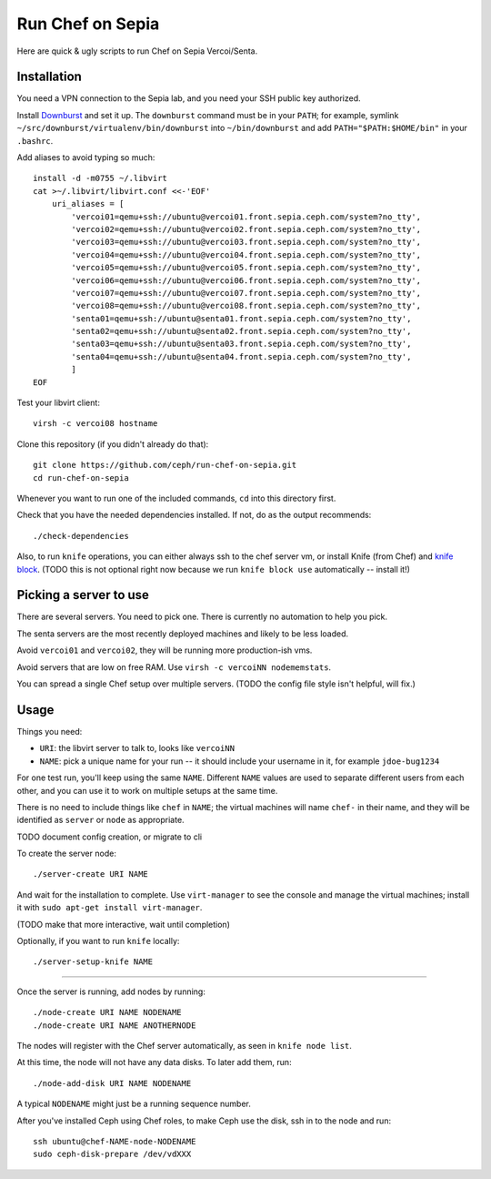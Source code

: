 ===================
 Run Chef on Sepia
===================

Here are quick & ugly scripts to run Chef on Sepia Vercoi/Senta.


Installation
============

You need a VPN connection to the Sepia lab, and you need your SSH
public key authorized.

Install Downburst_ and set it up. The ``downburst`` command must be in
your ``PATH``; for example, symlink
``~/src/downburst/virtualenv/bin/downburst`` into ``~/bin/downburst``
and add ``PATH="$PATH:$HOME/bin"`` in your ``.bashrc``.

.. _Downburst: https://github.com/ceph/downburst

Add aliases to avoid typing so much::

    install -d -m0755 ~/.libvirt
    cat >~/.libvirt/libvirt.conf <<-'EOF'
	uri_aliases = [
	    'vercoi01=qemu+ssh://ubuntu@vercoi01.front.sepia.ceph.com/system?no_tty',
	    'vercoi02=qemu+ssh://ubuntu@vercoi02.front.sepia.ceph.com/system?no_tty',
	    'vercoi03=qemu+ssh://ubuntu@vercoi03.front.sepia.ceph.com/system?no_tty',
	    'vercoi04=qemu+ssh://ubuntu@vercoi04.front.sepia.ceph.com/system?no_tty',
	    'vercoi05=qemu+ssh://ubuntu@vercoi05.front.sepia.ceph.com/system?no_tty',
	    'vercoi06=qemu+ssh://ubuntu@vercoi06.front.sepia.ceph.com/system?no_tty',
	    'vercoi07=qemu+ssh://ubuntu@vercoi07.front.sepia.ceph.com/system?no_tty',
	    'vercoi08=qemu+ssh://ubuntu@vercoi08.front.sepia.ceph.com/system?no_tty',
            'senta01=qemu+ssh://ubuntu@senta01.front.sepia.ceph.com/system?no_tty',
            'senta02=qemu+ssh://ubuntu@senta02.front.sepia.ceph.com/system?no_tty',
            'senta03=qemu+ssh://ubuntu@senta03.front.sepia.ceph.com/system?no_tty',
            'senta04=qemu+ssh://ubuntu@senta04.front.sepia.ceph.com/system?no_tty',
	    ]
    EOF

Test your libvirt client::

    virsh -c vercoi08 hostname

Clone this repository (if you didn't already do that)::

    git clone https://github.com/ceph/run-chef-on-sepia.git
    cd run-chef-on-sepia

Whenever you want to run one of the included commands, ``cd`` into
this directory first.

Check that you have the needed dependencies installed. If not, do as
the output recommends::

   ./check-dependencies

Also, to run ``knife`` operations, you can either always ssh to the
chef server vm, or install Knife (from Chef) and `knife block`_.
(TODO this is not optional right now because we run
``knife block use`` automatically -- install it!)

.. _`knife block`: https://github.com/greenandsecure/knife-block/



Picking a server to use
=======================

There are several servers. You need to pick one. There is currently no
automation to help you pick.

The senta servers are the most recently deployed machines and likely
to be less loaded.

Avoid ``vercoi01`` and ``vercoi02``, they will be running more
production-ish vms.

Avoid servers that are low on free RAM. Use ``virsh -c vercoiNN
nodememstats``.

You can spread a single Chef setup over multiple servers.
(TODO the config file style isn't helpful, will fix.)


Usage
=====

Things you need:

- ``URI``: the libvirt server to talk to, looks like ``vercoiNN``
- ``NAME``: pick a unique name for your run -- it should include your
  username in it, for example ``jdoe-bug1234``

For one test run, you'll keep using the same ``NAME``. Different
``NAME`` values are used to separate different users from each other,
and you can use it to work on multiple setups at the same time.

There is no need to include things like ``chef`` in ``NAME``; the
virtual machines will name ``chef-`` in their name, and they will be
identified as ``server`` or ``node`` as appropriate.


TODO document config creation, or migrate to cli

To create the server node::

    ./server-create URI NAME

And wait for the installation to complete. Use ``virt-manager`` to see
the console and manage the virtual machines; install it with ``sudo
apt-get install virt-manager``.

(TODO make that more interactive, wait until completion)

Optionally, if you want to run ``knife`` locally::

    ./server-setup-knife NAME

-----

Once the server is running, add nodes by running::

    ./node-create URI NAME NODENAME
    ./node-create URI NAME ANOTHERNODE

The nodes will register with the Chef server automatically, as seen in
``knife node list``.

At this time, the node will not have any data disks. To later add
them, run::

    ./node-add-disk URI NAME NODENAME

A typical ``NODENAME`` might just be a running sequence number.

After you've installed Ceph using Chef roles, to make Ceph use the
disk, ssh in to the node and run::

    ssh ubuntu@chef-NAME-node-NODENAME
    sudo ceph-disk-prepare /dev/vdXXX
